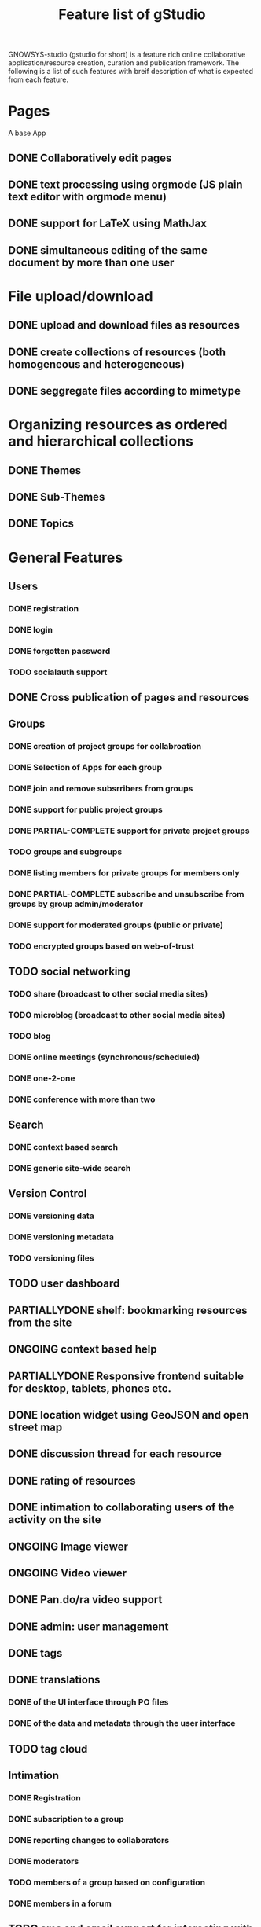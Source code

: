 #+TITLE: Feature list of gStudio 

GNOWSYS-studio (gstudio for short) is a feature rich online
collaborative application/resource creation, curation and publication
framework. The following is a list of such features with breif
description of what is expected from each feature.

* Pages
  A base App
** DONE Collaboratively edit pages
** DONE text processing using orgmode (JS plain text editor with orgmode menu)
** DONE support for LaTeX using MathJax
** DONE simultaneous editing of the same document by more than one user
* File upload/download
** DONE upload and download files as resources
** DONE create collections of resources (both homogeneous and heterogeneous)
** DONE seggregate files according to mimetype
* Organizing resources as ordered and hierarchical collections
** DONE Themes
** DONE Sub-Themes
** DONE Topics
* General Features
** Users
*** DONE registration
*** DONE login
*** DONE forgotten password
*** TODO socialauth support
** DONE Cross publication of pages and resources
** Groups
*** DONE creation of project groups for collabroation
*** DONE Selection of Apps for each group
*** DONE join and remove subsrribers from groups 
*** DONE support for public project groups
*** DONE PARTIAL-COMPLETE support for private project groups
*** TODO groups and subgroups
*** DONE listing members for private groups for members only
*** DONE PARTIAL-COMPLETE subscribe and unsubscribe from groups by group admin/moderator
*** DONE support for moderated groups (public or private)
*** TODO encrypted groups based on web-of-trust
** TODO social networking
*** TODO share (broadcast to other social media sites)
*** TODO microblog (broadcast to other social media sites)
*** TODO blog
*** DONE online meetings (synchronous/scheduled)
*** DONE one-2-one
*** DONE conference with more than two
** Search
*** DONE context based search
*** DONE generic site-wide search
** Version Control
*** DONE versioning data
*** DONE versioning metadata
*** TODO versioning files
** TODO user dashboard
** PARTIALLYDONE shelf: bookmarking resources from the site
** ONGOING context based help
** PARTIALLYDONE Responsive frontend suitable for desktop, tablets, phones etc.
** DONE location widget using GeoJSON and open street map
** DONE discussion thread for each resource
** DONE rating of resources
** DONE intimation to collaborating users of the activity on the site
** ONGOING Image viewer
** ONGOING Video viewer
** DONE Pan.do/ra video support
** DONE admin: user management
** DONE tags
** DONE translations
*** DONE of the UI interface through PO files
*** DONE of the data and metadata through the user interface
** TODO tag cloud
** Intimation
*** DONE Registration
*** DONE subscription to a group
*** DONE reporting changes to collaborators
*** DONE moderators
*** TODO members of a group based on configuration
*** DONE members in a forum
** TODO sms and email support for interacting with the portal
** TODO dynamic template variable support while composing text
** PARTIALLYDONE data visualization app
* Custom Online Application Designer
** DONE Creation of new Systemtypes (internal name for classes)
** DONE Creation of Relation Types
** DONE Creation of Attribute Types
** DONE Application as a collection of System Types 
** DONE designing new Apps (custom applications)
** PARTIALLYDONE automatic form builder based on the design of the classes of an app
** ONGOING native widgets and validation of standard datatypes and regular expressions
** ONGOING download and upload custom app schema, with and without data.
** PARTIALLYDONE custom templates for custom apps
* SVG graphs: support for three kinds of graphs:
** DONE hierarchical tree graph based on colection
** DONE dependency graph to create teaching/learning sequence based on priornode or recommended navitation
** DONE semantic network (concept mapping) 
* Discussion Forums
** DONE threads,
** DONE messages and
** DONE replies
* Making Course Ware collaboratively
** DONE Collections of Resources
** DONE Authoring Quiz
** DONE Module builder: freeze a snapshot of hierarchical collection into a non**editable resource (meant for modules of a course, or finalizing collaboratively written documents)
** DONE Course builder: an ordered collection of modules
** TODO export of modules, collections and courses for download
*** HTML
*** PDF
*** LaTex 
*** ODT
** TODO course player
** TODO enrolement to the course
** TODO evaluation
** TODO reports
*** to the student
*** to the mentors
*** to the admins
* DONE Management of Students, Trainers, Mentors, Fellows 
* TODO distributed p2p sync between servers based on group mirroring
* Application for citizen science projects
** DONE Observations app
* Extra feathers to be added to the cap of gstudio!
** DONE Audio, video meetings
** TODO Badges
** TODO Multi-lingual dictionary/thesaurus wordnet 
** PARTIALLYDONE Text annotation and analysis
** Integrating with other popularly used applications
*** PARTIALLYDONE gnu mailman (mailing list) integration
*** PARTIALLYDONE wikimedia integration
*** PARTIALLYDONE zotero integration
** Custom App for Task management
*** DONE creation of a task
*** DONE assigning to a member of the group
*** DONE status modification
*** DONE discussion
*** DONE tags


   
* Project Ideas for Interns

** concept mapping 
** custom app designer
** analytics
*** reputation analysis
*** badges
** wordnet
